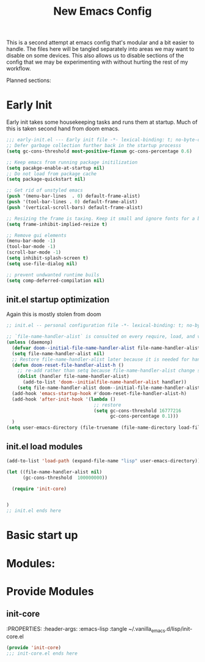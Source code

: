 #+title: New Emacs Config
#+STARTUP: show2levels
#+PROPERTY: header-args:emacs-lisp :results none:
#+auto-tangle: t

This is a second attempt at emacs config that's modular and a bit easier to handle. The files here will be tangled separately into areas we may want to disable on some devices. This also allows us to disable sections of the config that we may be experimenting with without hurting the rest of my workflow.

Planned sections:

* Early Init
Early init takes some housekeeping tasks and runs them at startup.  Much of this is taken second hand from doom emacs.
#+begin_src emacs-lisp :tangle ~/.vanilla_emacs.d/early-init.el
;;; early-init.el --- Early init file -*- lexical-binding: t; no-byte-compile: t -*-
;; Defer garbage collection further back in the startup processs
(setq gc-cons-threshold most-positive-fixnum gc-cons-percentage 0.6)

;; Keep emacs from running package initilization
(setq pacakge-enable-at-startup nil)
;; Do not load from package cache
(setq package-quickstart nil)

;; Get rid of unstyled emacs
(push '(menu-bar-lines  . 0) default-frame-alist)
(push '(tool-bar-lines . 0) default-frame-alist)
(push '(vertical-scroll-bars) default-frame-alist)

;; Resizing the frame is taxing. Keep it small and ignore fonts for a bit
(setq frame-inhibit-implied-resize t)

;; Remove gui elements
(menu-bar-mode -1)
(tool-bar-mode -1)
(scroll-bar-mode -1)
(setq inhibit-splash-screen t)
(setq use-file-dialog nil)

;; prevent undwanted runtime buils
(setq comp-deferred-compilation nil)
#+end_src

** init.el startup optimization
Again this is mostly stolen from doom
#+begin_src emacs-lisp :tangle ~/.vanilla_emacs.d/init.el
;; init.el -- personal configuration file -*- lexical-binding: t; no-byte-compile: t; -*-

;; `file-name-handler-alist` is consulted on every require, load, and various function. You get a minor speed up by nooping this
(unless (daemonp)
  (defvar doom--initial-file-name-handler-alist file-name-handler-alist)
  (setq file-name-handler-alist nil)
  ;; Restore file-name-handler-alist later because it is needed for handling encrypted or comprssed files
  (defun doom-reset-file-handler-alist-h ()
    ;; re-add rather than setq because file-name-handler-alist change should be preserved.
    (dolist (handler file-name-handler-alist)
      (add-to-list 'doom--initialfile-name-handler-alist handler))
    (setq file-name-handler-alist doom--initial-file-name-handler-alist))
  (add-hook 'emacs-startup-hook #'doom-reset-file-handler-alist-h)
  (add-hook 'after-init-hook '(lambda ()
                                ;; restore
                                (setq gc-cons-threshold 16777216
                                      gc-cons-percentage 0.1)))
  )
(setq user-emacs-directory (file-truename (file-name-directory load-file-name)))
#+end_src
** init.el load modules
#+begin_src emacs-lisp :tangle ~/.vanilla_emacs.d/init.el
(add-to-list 'load-path (expand-file-name "lisp" user-emacs-directory))

(let ((file-name-handler-alist nil)
      (gc-cons-threshold  100000000))

  (require 'init-core)


)
;; init.el ends here

#+end_src

* Basic start up
* Modules:




* Provide Modules
** init-core
:PROPERTIES:
:header-args: :emacs-lisp :tangle ~/.vanilla_emacs.d/lisp/init-core.el
#+begin_src emacs-lisp
(provide 'init-core)
;;; init-core.el ends here
#+end_src

#+RESULTS:
: init-core
